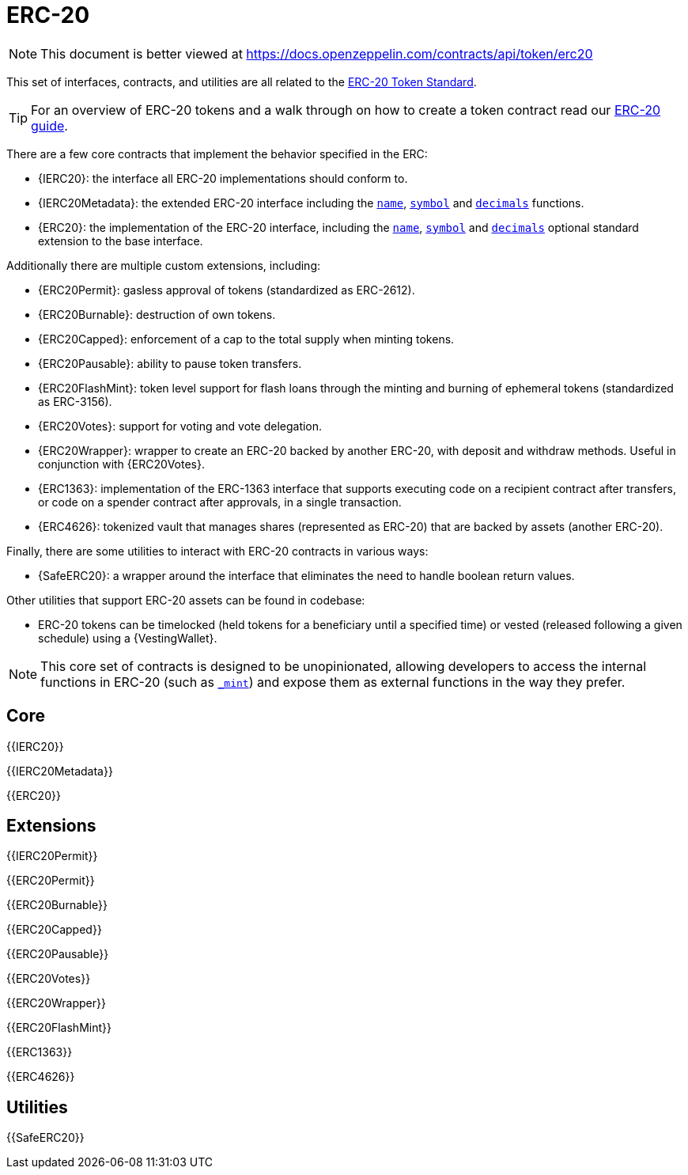 = ERC-20

[.readme-notice]
NOTE: This document is better viewed at https://docs.openzeppelin.com/contracts/api/token/erc20

This set of interfaces, contracts, and utilities are all related to the https://eips.ethereum.org/EIPS/eip-20[ERC-20 Token Standard].

TIP: For an overview of ERC-20 tokens and a walk through on how to create a token contract read our xref:ROOT:erc20.adoc[ERC-20 guide].

There are a few core contracts that implement the behavior specified in the ERC:

* {IERC20}: the interface all ERC-20 implementations should conform to.
* {IERC20Metadata}: the extended ERC-20 interface including the <<ERC20-name,`name`>>, <<ERC20-symbol,`symbol`>> and <<ERC20-decimals,`decimals`>> functions.
* {ERC20}: the implementation of the ERC-20 interface, including the <<ERC20-name,`name`>>, <<ERC20-symbol,`symbol`>> and <<ERC20-decimals,`decimals`>> optional standard extension to the base interface.

Additionally there are multiple custom extensions, including:

* {ERC20Permit}: gasless approval of tokens (standardized as ERC-2612).
* {ERC20Burnable}: destruction of own tokens.
* {ERC20Capped}: enforcement of a cap to the total supply when minting tokens.
* {ERC20Pausable}: ability to pause token transfers.
* {ERC20FlashMint}: token level support for flash loans through the minting and burning of ephemeral tokens (standardized as ERC-3156).
* {ERC20Votes}: support for voting and vote delegation.
* {ERC20Wrapper}: wrapper to create an ERC-20 backed by another ERC-20, with deposit and withdraw methods. Useful in conjunction with {ERC20Votes}.
* {ERC1363}: implementation of the ERC-1363 interface that supports executing code on a recipient contract after transfers, or code on a spender contract after approvals, in a single transaction.
* {ERC4626}: tokenized vault that manages shares (represented as ERC-20) that are backed by assets (another ERC-20).

Finally, there are some utilities to interact with ERC-20 contracts in various ways:

* {SafeERC20}: a wrapper around the interface that eliminates the need to handle boolean return values.

Other utilities that support ERC-20 assets can be found in codebase:

* ERC-20 tokens can be timelocked (held tokens for a beneficiary until a specified time) or vested (released following a given schedule) using a {VestingWallet}.

NOTE: This core set of contracts is designed to be unopinionated, allowing developers to access the internal functions in ERC-20 (such as <<ERC20-_mint-address-uint256-,`_mint`>>) and expose them as external functions in the way they prefer.

== Core

{{IERC20}}

{{IERC20Metadata}}

{{ERC20}}

== Extensions

{{IERC20Permit}}

{{ERC20Permit}}

{{ERC20Burnable}}

{{ERC20Capped}}

{{ERC20Pausable}}

{{ERC20Votes}}

{{ERC20Wrapper}}

{{ERC20FlashMint}}

{{ERC1363}}

{{ERC4626}}

== Utilities

{{SafeERC20}}
